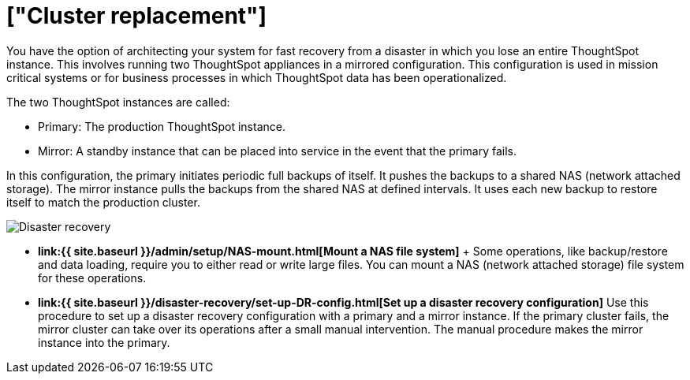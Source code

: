 = ["Cluster replacement"]
:last_updated: tbd
:permalink: /:collection/:path.html
:sidebar: mydoc_sidebar
:summary: Cluster replacement can be achieved using a mirrored system architecture. This allows you to recover an entire system very quickly without data loss.

You have the option of architecting your system for fast recovery from a disaster in which you lose an entire ThoughtSpot instance.
This involves running two ThoughtSpot appliances in a mirrored configuration.
This configuration is used in mission critical systems or for business processes in which ThoughtSpot data has been operationalized.

The two ThoughtSpot instances are called:

* Primary: The production ThoughtSpot instance.
* Mirror: A standby instance that can be placed into service in the event that the primary fails.

In this configuration, the primary initiates periodic full backups of itself.
It pushes the backups to a shared NAS (network attached storage).
The mirror instance pulls the backups from the shared NAS at defined intervals.
It uses each new backup to restore itself to match the production cluster.

image::{{ site.baseurl }}/images/Disaster_recovery.png[]

* *link:{{ site.baseurl }}/admin/setup/NAS-mount.html[Mount a NAS file system]* + Some operations, like backup/restore and data loading, require you to either read or write large files.
You can mount a NAS (network attached storage) file system for these operations.
* *link:{{ site.baseurl }}/disaster-recovery/set-up-DR-config.html[Set up a disaster recovery configuration]*  Use this procedure to set up a disaster recovery configuration with a primary and a mirror instance.
If the primary cluster fails, the mirror cluster can take over its operations after a small manual intervention.
The manual procedure makes the mirror instance into the primary.
